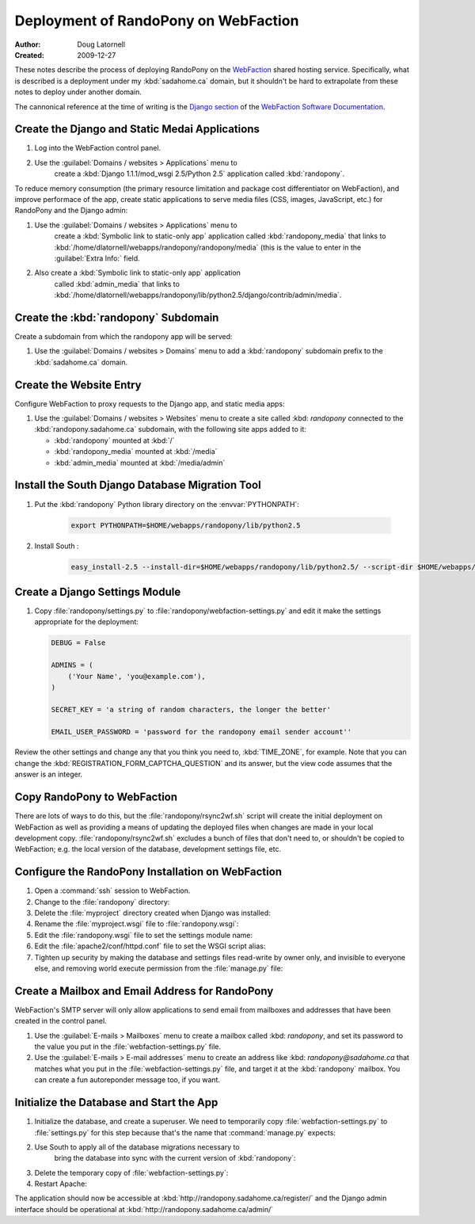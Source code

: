 =====================================
Deployment of RandoPony on WebFaction
=====================================

:Author: Doug Latornell
:Created: 2009-12-27


These notes describe the process of deploying RandoPony on the
WebFaction_ shared hosting service. Specifically, what is described is
a deployment under my :kbd:`sadahome.ca` domain, but it shouldn't be
hard to extrapolate from these notes to deploy under another domain.

.. _WebFaction: http://webfaction.com

The cannonical reference at the time of writing is the `Django section`_
of the `WebFaction Software Documentation`_.

.. _Django section: http://docs.webfaction.com/software/django.html
.. _WebFaction Software Documentation: http://docs.webfaction.com/software/index.html


Create the Django and Static Medai Applications
===============================================

#. Log into the WebFaction control panel.
#. Use the :guilabel:`Domains / websites > Applications` menu to
    create a :kbd:`Django 1.1.1/mod_wsgi 2.5/Python 2.5` application
    called :kbd:`randopony`.

To reduce memory consumption (the primary resource limitation and
package cost differentiator on WebFaction), and improve performace of
the app, create static applications to serve media files (CSS, images,
JavaScript, etc.) for RandoPony and the Django admin:

#. Use the :guilabel:`Domains / websites > Applications` menu to
    create a :kbd:`Symbolic link to static-only app` application
    called :kbd:`randopony_media` that links to
    :kbd:`/home/dlatornell/webapps/randopony/randopony/media` (this is
    the value to enter in the :guilabel:`Extra Info:` field.
#. Also create a :kbd:`Symbolic link to static-only app` application
    called :kbd:`admin_media` that links to
    :kbd:`/home/dlatornell/webapps/randopony/lib/python2.5/django/contrib/admin/media`.


Create the :kbd:`randopony` Subdomain
=====================================

Create a subdomain from which the randopony app will be served:

#. Use the :guilabel:`Domains / websites > Domains` menu to add a
   :kbd:`randopony` subdomain prefix to the :kbd:`sadahome.ca` domain.


Create the Website Entry
========================

Configure WebFaction to proxy requests to the Django app, and static media apps:

#. Use the :guilabel:`Domains / websites > Websites` menu to create a
   site called :kbd: `randopony` connected to the
   :kbd:`randopony.sadahome.ca` subdomain, with the following site
   apps added to it:

   * :kbd:`randopony` mounted at :kbd:`/`
   * :kbd:`randopony_media` mounted at :kbd:`/media`
   * :kbd:`admin_media` mounted at :kbd:`/media/admin`


Install the South Django Database Migration Tool
================================================

#. Put the :kbd:`randopony` Python library directory on the :envvar:`PYTHONPATH`:

    .. code-block:: sh
    
        export PYTHONPATH=$HOME/webapps/randopony/lib/python2.5

#. Install South :

    .. code-block:: sh
    
        easy_install-2.5 --install-dir=$HOME/webapps/randopony/lib/python2.5/ --script-dir $HOME/webapps/bin south


Create a Django Settings Module
===============================

#. Copy :file:`randopony/settings.py` to
   :file:`randopony/webfaction-settings.py` and edit it make the
   settings appropriate for the deployment:

   .. code-block:: python

      DEBUG = False

      ADMINS = (
          ('Your Name', 'you@example.com'),
      )

      SECRET_KEY = 'a string of random characters, the longer the better'

      EMAIL_USER_PASSWORD = 'password for the randopony email sender account''

Review the other settings and change any that you think you need to,
:kbd:`TIME_ZONE`, for example.  Note that you can change the
:kbd:`REGISTRATION_FORM_CAPTCHA_QUESTION` and its answer, but the view
code assumes that the answer is an integer.


Copy RandoPony to WebFaction
============================

There are lots of ways to do this, but the
:file:`randopony/rsync2wf.sh` script will create the initial
deployment on WebFaction as well as providing a means of updating the
deployed files when changes are made in your local development
copy. :file:`randopony/rsync2wf.sh` excludes a bunch of files that
don't need to, or shouldn't be copied to WebFaction; e.g. the local
version of the database, development settings file, etc.


Configure the RandoPony Installation on WebFaction
==================================================

#. Open a :command:`ssh` session to WebFaction.

#. Change to the :file:`randopony` directory:

   .. code-block: sh

      cd ~/webapps/randopony

#. Delete the :file:`myproject` directory created when Django was installed:

   .. code-block: sh

      rm -rf myproject

#. Rename the :file:`myproject.wsgi` file to :file:`randopony.wsgi`:

   .. code-block: sh

      mv myproject.wsgi randopony.wsgi

#. Edit the :file:`randopony.wsgi` file to set the settings module name:

   .. code-block: python

      os.environ['DJANGO_SETTINGS_MODULE'] = randopony.webfaction-settings

#. Edit the :file:`apache2/conf/httpd.conf` file to set the WSGI script alias:

   .. code-block: none

      WSGIScriptAlias / /home/dlatornell/webapps/randopony/randopony.wsgi

#. Tighten up security by making the database and settings files
   read-write by owner only, and invisible to everyone else, and
   removing world execute permission from the :file:`manage.py` file:

   .. code-block: sh

      cd ~/webapps/randopony/randopony/
      chmod go-rw randopony-production.db webfaction-settings.py
      chmod o-x manage.py


Create a Mailbox and Email Address for RandoPony
================================================

WebFaction's SMTP server will only allow applications to send email
from mailboxes and addresses that have been created in the control
panel.

#. Use the :guilabel:`E-mails > Mailboxes` menu to create a mailbox
   called :kbd: `randopony`, and set its password to the value you put
   in the :file:`webfaction-settings.py` file. 

#. Use the :guilabel:`E-mails > E-mail addresses` menu to create an
   address like :kbd: `randopony@sadahome.ca` that matches what you
   put in the :file:`webfaction-settings.py` file, and target it at
   the :kbd:`randopony` mailbox. You can create a fun autoreponder
   message too, if you want.


Initialize the Database and Start the App
=========================================

#. Initialize the database, and create a superuser. We need to
   temporarily copy :file:`webfaction-settings.py` to
   :file:`settings.py` for this step because that's the name that
   :command:`manage.py` expects:

   .. code-block: sh
      
      cd ~/webapps/randopony/randopony
      cp webfaction-settings.py settings.py
      python2.5 manage.py syncdb
      ...

#. Use South to apply all of the database migrations necessary to
    bring the database into sync with the current version of
    :kbd:`randopony`:

   .. code-block: sh
      
      python2.5 manage.py migrate register

#. Delete the  temporary copy of :file:`webfaction-settings.py`:

   .. code-block: sh
      
      rm settings.py*

#. Restart Apache:

   .. code-block: sh

      ~/webapps/randopony/apache2/bin/restart


The application should now be accessible at :kbd:`http://randopony.sadahome.ca/register/` and the Django admin interface should be operational at :kbd:`http://randopony.sadahome.ca/admin/`

.. 
   Local Variables:
   mode: rst
   mode: auto-fill
   End:
